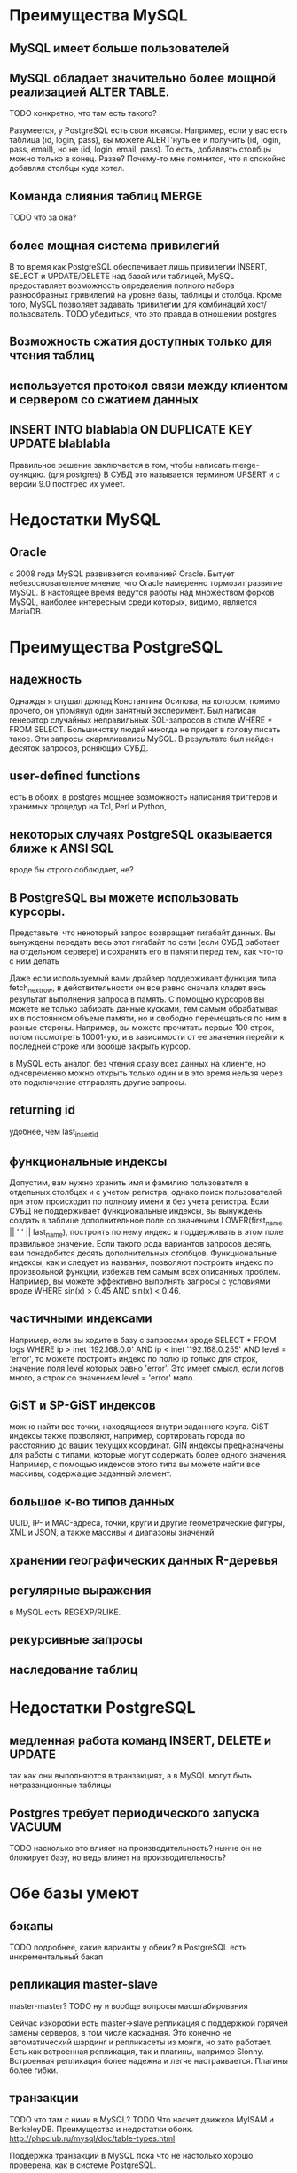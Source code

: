 * Преимущества MySQL


** MySQL имеет больше пользователей

** MySQL обладает значительно более мощной реализацией ALTER TABLE.
TODO конкретно, что там есть такого?

Разумеется, у PostgreSQL есть свои нюансы. Например, если у вас есть таблица (id, login, pass), вы можете ALERT’нуть ее и получить (id, login, pass, email), но не (id, login, email, pass). То есть, добавлять столбцы можно только в конец.
Разве? Почему-то мне помнится, что я спокойно добавлял столбцы куда хотел.

** Команда слияния таблиц MERGE
TODO что за она?

** более мощная система привилегий

В то время как PostgreSQL обеспечивает лишь привилегии INSERT, SELECT
и UPDATE/DELETE над базой или таблицей, MySQL предоставляет
возможность определения полного набора разнообразных привилегий на
уровне базы, таблицы и столбца. Кроме того, MySQL позволяет задавать
привилегии для комбинаций хост/пользователь.
TODO убедиться, что это правда в отношении postgres


** Возможность сжатия доступных только для чтения таблиц

** используется протокол связи между клиентом и сервером со сжатием данных

** INSERT INTO blablabla ON DUPLICATE KEY UPDATE blablabla
Правильное решение заключается в том, чтобы написать merge-функцию. (для postgres)
В СУБД это называется термином UPSERT и с версии 9.0 постгрес их умеет.

* Недостатки MySQL

** Oracle
с 2008 года MySQL развивается компанией Oracle. Бытует
небезосновательное мнение, что Oracle намеренно тормозит развитие
MySQL. В настоящее время ведутся работы над множеством форков MySQL,
наиболее интересным среди которых, видимо, является MariaDB.

* Преимущества PostgreSQL

** надежность

Однажды я слушал доклад Константина Осипова, на котором, помимо
прочего, он упомянул один занятный эксперимент. Был написан генератор
случайных неправильных SQL-запросов в стиле WHERE * FROM
SELECT. Большинству людей никогда не придет в голову писать такое. Эти
запросы скармливались MySQL. В результате был найден десяток запросов,
роняющих СУБД.

** user-defined functions
есть в обоих, в postgres мощнее
возможность написания триггеров и хранимых процедур на Tcl, Perl и Python,

** некоторых случаях PostgreSQL оказывается ближе к ANSI SQL
вроде бы строго соблюдает, не?

** В PostgreSQL вы можете использовать курсоры.

Представьте, что некоторый запрос возвращает гигабайт данных. Вы
вынуждены передать весь этот гигабайт по сети (если СУБД работает на
отдельном сервере) и сохранить его в памяти перед тем, как что-то с
ним делать

Даже если используемый вами драйвер поддерживает функции типа
fetch_next_row, в действительности он все равно сначала кладет весь
результат выполнения запроса в память. С помощью курсоров вы можете не
только забирать данные кусками, тем самым обрабатывая их в постоянном
объеме памяти, но и свободно перемещаться по ним в разные
стороны. Например, вы можете прочитать первые 100 строк, потом
посмотреть 10001-ую, и в зависимости от ее значения перейти к
последней строке или вообще закрыть курсор.

в MySQL есть аналог, без чтения сразу всех данных на клиенте, но
одновременно можно открыть только один и в это время нельзя через это
подключение отправлять другие запросы.

** returning id
удобнее, чем last_insert_id

** функциональные индексы

Допустим, вам нужно хранить имя и фамилию пользователя в отдельных
столбцах и с учетом регистра, однако поиск пользователей при этом
происходит по полному имени и без учета регистра. Если СУБД не
поддерживает функциональные индексы, вы вынуждены создать в таблице
дополнительное поле со значением LOWER(first_name || ' ' ||
last_name), построить по нему индекс и поддерживать в этом поле
правильное значение. Если такого рода вариантов запросов десять, вам
понадобится десять дополнительных столбцов. Функциональные индексы,
как и следует из названия, позволяют построить индекс по произвольной
функции, избежав тем самым всех описанных проблем. Например, вы можете
эффективно выполнять запросы с условиями вроде WHERE sin(x) > 0.45 AND
sin(x) < 0.46.

** частичными индексами

Например, если вы ходите в базу с запросами вроде SELECT * FROM logs
WHERE ip > inet '192.168.0.0' AND ip < inet '192.168.0.255' AND level
= 'error', то можете построить индекс по полю ip только для строк,
значение поля level которых равно 'error'. Это имеет смысл, если логов
много, а строк со значением level = 'error' мало.

** GiST и SP-GiST индексов

можно найти все точки, находящиеся внутри заданного круга. GiST
индексы также позволяют, например, сортировать города по расстоянию до
ваших текущих координат. GIN индексы предназначены для работы с
типами, которые могут содержать более одного значения. Например, с
помощью индексов этого типа вы можете найти все массивы, содержащие
заданный элемент.

** большое к-во типов данных
UUID, IP- и MAC-адреса, точки, круги и другие геометрические фигуры, XML и JSON, а также массивы и диапазоны значений

** хранении географических данных R-деревья

** регулярные выражения

 в MySQL есть REGEXP/RLIKE.

** рекурсивные запросы

** наследование таблиц

* Недостатки PostgreSQL

** медленная работа команд INSERT, DELETE и UPDATE
так как они выполняются в транзакциях, а в MySQL могут быть нетразакционные таблицы

** Postgres требует периодического запуска VACUUM

TODO насколько это влияет на производительность?
нынче он не блокирует базу, но ведь влияет на производительность?


* Обе базы умеют

** бэкапы
TODO подробнее, какие варианты у обеих?
в PostgreSQL есть инкрементальный бакап

** репликация master-slave

master-master?
TODO ну и вообще вопросы масштабирования

Сейчас изкоробки есть master->slave репликация с поддержкой горячей
замены серверов, в том числе каскадная. Это конечно не автоматический
шардинг и репликасеты из монги, но зато работает.
Есть как встроенная
репликация, так и плагины, например Slonny. Встроенная репликация
более надежна и легче настраивается. Плагины более гибки.

** транзакции
TODO что там с ними в MySQL?
TODO Что насчет движков MyISAM и BerkeleyDB. Преимущества и недостатки обоих.
http://phpclub.ru/mysql/doc/table-types.html

Поддержка транзакций в MySQL пока что не настолько хорошо проверена, как в системе PostgreSQL.

Еще в postgresql можно CREATE/DROP/ALTER внутри транзакции делать. В mysql такого нет.

** полнотекстовый поиск
TODO особенности реализации в обеих, где лучше?
http://phpclub.ru/mysql/doc/fulltext-search.html

* Производительность

Заявляют, что MySQL намного превосходит PostgreSQL по скорости работы.

гм, спорное заявление. В каких случаях? Во всех?
Тут надо бы сделать бенчмарки. На select, select с индексом, вставку, обновление, like, joins и т.д.
сгенерировать достаточо большой датасет, прогнать запросы с explain, посмотреть время выполнения.
Извесно, что настройки по умолчанию postgres ориентированы не на большую производительность,
а на стабильность работы на всех возможных платформах. Так что по-хорошему еще нужно,
чтобы эти настройки тюнинговал грамотный DBA. Полагаю, тож самое нужно сделать и для mysql.
И только тогда сравнивать.


Фанатам postgres: масштабируемость не настолько уж и разнится,
особенно с пятой ветки. Использование InnoDB + raw disk даёт ещё
больший отрыв в производительности на простых запросах. Ну и простота
MySQL + обещанный falcon engine вообще нивелирует разницу в
производственных моментах между postgres и mysql.

Фанатам mysql: в плане высоких нагрузок лучше использовать
postgres :-) Производительность на сложных запросах выше, плюс
некоторые вкусности в плане администрирования.
